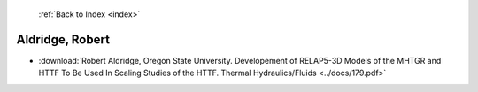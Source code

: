  :ref:`Back to Index <index>`

Aldridge, Robert
----------------

* :download:`Robert Aldridge, Oregon State University. Developement of RELAP5-3D Models of the MHTGR and HTTF To Be Used In Scaling Studies of the HTTF. Thermal Hydraulics/Fluids <../docs/179.pdf>`
